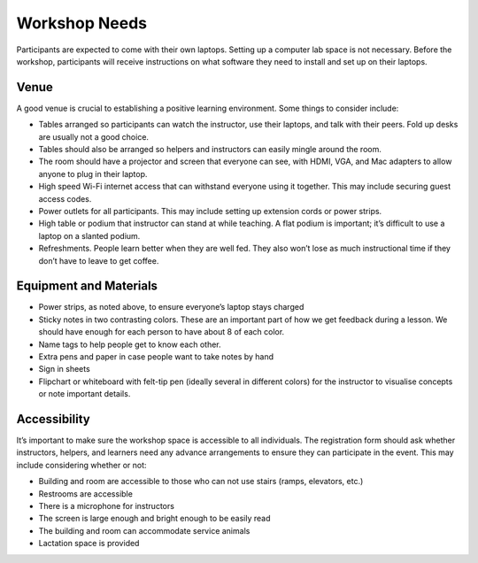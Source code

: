 Workshop Needs
~~~~~~~~~~~~~~

Participants are expected to come with their own laptops. Setting up a
computer lab space is not necessary. Before the workshop, participants
will receive instructions on what software they need to install and set
up on their laptops.

Venue
^^^^^

A good venue is crucial to establishing a positive learning environment.
Some things to consider include:

-  Tables arranged so participants can watch the instructor, use their
   laptops, and talk with their peers. Fold up desks are usually not a
   good choice.
-  Tables should also be arranged so helpers and instructors can easily
   mingle around the room.
-  The room should have a projector and screen that everyone can see,
   with HDMI, VGA, and Mac adapters to allow anyone to plug in their
   laptop.
-  High speed Wi-Fi internet access that can withstand everyone using it
   together. This may include securing guest access codes.
-  Power outlets for all participants. This may include setting up
   extension cords or power strips.
-  High table or podium that instructor can stand at while teaching. A
   flat podium is important; it’s difficult to use a laptop on a slanted
   podium.
-  Refreshments. People learn better when they are well fed. They also
   won’t lose as much instructional time if they don’t have to leave to
   get coffee.

Equipment and Materials
^^^^^^^^^^^^^^^^^^^^^^^

-  Power strips, as noted above, to ensure everyone’s laptop stays
   charged
-  Sticky notes in two contrasting colors. These are an important part
   of how we get feedback during a lesson. We should have enough for
   each person to have about 8 of each color.
-  Name tags to help people get to know each other.
-  Extra pens and paper in case people want to take notes by hand
-  Sign in sheets
-  Flipchart or whiteboard with felt-tip pen (ideally several in
   different colors) for the instructor to visualise concepts or note
   important details.

Accessibility
^^^^^^^^^^^^^

It’s important to make sure the workshop space is accessible to all
individuals. The registration form should ask whether instructors,
helpers, and learners need any advance arrangements to ensure they can
participate in the event. This may include considering whether or not:

-  Building and room are accessible to those who can not use stairs
   (ramps, elevators, etc.)
-  Restrooms are accessible
-  There is a microphone for instructors
-  The screen is large enough and bright enough to be easily read
-  The building and room can accommodate service animals
-  Lactation space is provided
